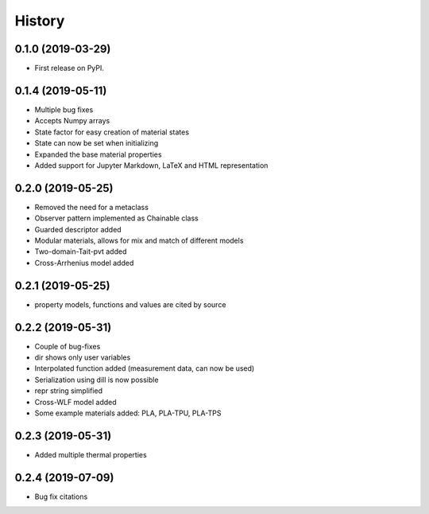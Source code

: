 =======
History
=======

0.1.0 (2019-03-29)
------------------

* First release on PyPI.

0.1.4 (2019-05-11)
------------------

* Multiple bug fixes
* Accepts Numpy arrays
* State factor for easy creation of material states
* State can now be set when initializing
* Expanded the base material properties
* Added support for Jupyter Markdown, LaTeX and HTML representation

0.2.0 (2019-05-25)
------------------

* Removed the need for a metaclass
* Observer pattern implemented as Chainable class
* Guarded descriptor added
* Modular materials, allows for mix and match of different models
* Two-domain-Tait-pvt added
* Cross-Arrhenius model added

0.2.1 (2019-05-25)
------------------

* property models, functions and values are cited by source

0.2.2 (2019-05-31)
------------------

* Couple of bug-fixes
* dir shows only user variables
* Interpolated function added (measurement data, can now be used)
* Serialization using dill is now possible
* repr string simplified
* Cross-WLF model added
* Some example materials added: PLA, PLA-TPU, PLA-TPS

0.2.3 (2019-05-31)
------------------

* Added multiple thermal properties

0.2.4 (2019-07-09)
------------------

* Bug fix citations
